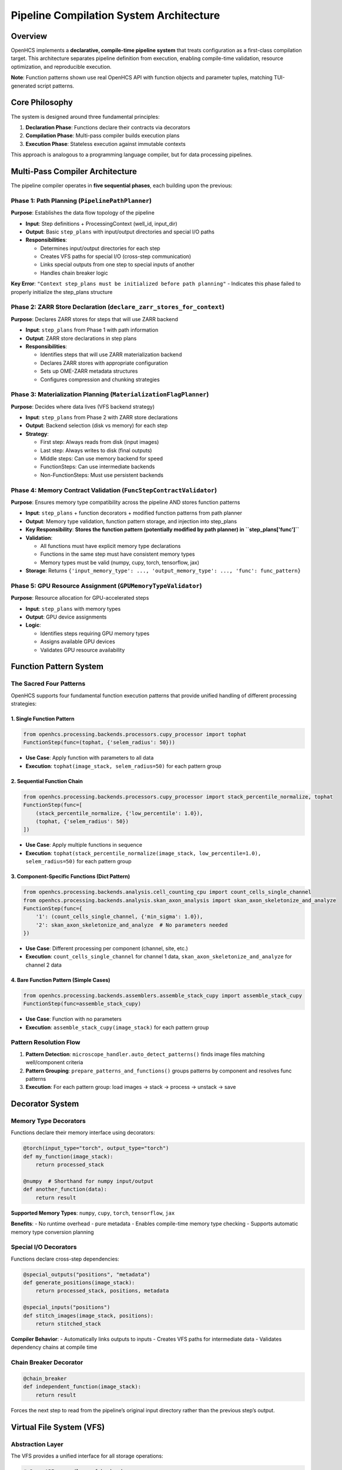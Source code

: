 Pipeline Compilation System Architecture
========================================

Overview
--------

OpenHCS implements a **declarative, compile-time pipeline system** that
treats configuration as a first-class compilation target. This
architecture separates pipeline definition from execution, enabling
compile-time validation, resource optimization, and reproducible
execution.

**Note**: Function patterns shown use real OpenHCS API with function
objects and parameter tuples, matching TUI-generated script patterns.

Core Philosophy
---------------

The system is designed around three fundamental principles:

1. **Declaration Phase**: Functions declare their contracts via
   decorators
2. **Compilation Phase**: Multi-pass compiler builds execution plans
3. **Execution Phase**: Stateless execution against immutable contexts

This approach is analogous to a programming language compiler, but for
data processing pipelines.

Multi-Pass Compiler Architecture
--------------------------------

The pipeline compiler operates in **five sequential phases**, each building
upon the previous:

Phase 1: Path Planning (``PipelinePathPlanner``)
~~~~~~~~~~~~~~~~~~~~~~~~~~~~~~~~~~~~~~~~~~~~~~~~

**Purpose**: Establishes the data flow topology of the pipeline

-  **Input**: Step definitions + ProcessingContext (well_id, input_dir)
-  **Output**: Basic ``step_plans`` with input/output directories and
   special I/O paths
-  **Responsibilities**:

   -  Determines input/output directories for each step
   -  Creates VFS paths for special I/O (cross-step communication)
   -  Links special outputs from one step to special inputs of another
   -  Handles chain breaker logic

**Key Error**:
``"Context step_plans must be initialized before path planning"`` -
Indicates this phase failed to properly initialize the step_plans
structure

Phase 2: ZARR Store Declaration (``declare_zarr_stores_for_context``)
~~~~~~~~~~~~~~~~~~~~~~~~~~~~~~~~~~~~~~~~~~~~~~~~~~~~~~~~~~~~~~~~~~~~

**Purpose**: Declares ZARR stores for steps that will use ZARR backend

-  **Input**: ``step_plans`` from Phase 1 with path information
-  **Output**: ZARR store declarations in step plans
-  **Responsibilities**:

   -  Identifies steps that will use ZARR materialization backend
   -  Declares ZARR stores with appropriate configuration
   -  Sets up OME-ZARR metadata structures
   -  Configures compression and chunking strategies

Phase 3: Materialization Planning (``MaterializationFlagPlanner``)
~~~~~~~~~~~~~~~~~~~~~~~~~~~~~~~~~~~~~~~~~~~~~~~~~~~~~~~~~~~~~~~~~~

**Purpose**: Decides where data lives (VFS backend strategy)

-  **Input**: ``step_plans`` from Phase 2 with ZARR store declarations
-  **Output**: Backend selection (disk vs memory) for each step
-  **Strategy**:

   -  First step: Always reads from disk (input images)
   -  Last step: Always writes to disk (final outputs)
   -  Middle steps: Can use memory backend for speed
   -  FunctionSteps: Can use intermediate backends
   -  Non-FunctionSteps: Must use persistent backends

Phase 4: Memory Contract Validation (``FuncStepContractValidator``)
~~~~~~~~~~~~~~~~~~~~~~~~~~~~~~~~~~~~~~~~~~~~~~~~~~~~~~~~~~~~~~~~~~~

**Purpose**: Ensures memory type compatibility across the pipeline AND
stores function patterns

-  **Input**: ``step_plans`` + function decorators + modified function
   patterns from path planner
-  **Output**: Memory type validation, function pattern storage, and
   injection into step_plans
-  **Key Responsibility**: **Stores the function pattern (potentially
   modified by path planner) in ``step_plans['func']``**
-  **Validation**:

   -  All functions must have explicit memory type declarations
   -  Functions in the same step must have consistent memory types
   -  Memory types must be valid (numpy, cupy, torch, tensorflow, jax)

-  **Storage**: Returns
   ``{'input_memory_type': ..., 'output_memory_type': ..., 'func': func_pattern}``

Phase 5: GPU Resource Assignment (``GPUMemoryTypeValidator``)
~~~~~~~~~~~~~~~~~~~~~~~~~~~~~~~~~~~~~~~~~~~~~~~~~~~~~~~~~~~~~

**Purpose**: Resource allocation for GPU-accelerated steps

-  **Input**: ``step_plans`` with memory types
-  **Output**: GPU device assignments
-  **Logic**:

   -  Identifies steps requiring GPU memory types
   -  Assigns available GPU devices
   -  Validates GPU resource availability

Function Pattern System
-----------------------

The Sacred Four Patterns
~~~~~~~~~~~~~~~~~~~~~~~~

OpenHCS supports four fundamental function execution patterns that
provide unified handling of different processing strategies:

1. Single Function Pattern
^^^^^^^^^^^^^^^^^^^^^^^^^^

.. code:: python

   from openhcs.processing.backends.processors.cupy_processor import tophat
   FunctionStep(func=(tophat, {'selem_radius': 50}))

-  **Use Case**: Apply function with parameters to all data
-  **Execution**: ``tophat(image_stack, selem_radius=50)`` for each
   pattern group

2. Sequential Function Chain
^^^^^^^^^^^^^^^^^^^^^^^^^^^^

.. code:: python

   from openhcs.processing.backends.processors.cupy_processor import stack_percentile_normalize, tophat
   FunctionStep(func=[
       (stack_percentile_normalize, {'low_percentile': 1.0}),
       (tophat, {'selem_radius': 50})
   ])

-  **Use Case**: Apply multiple functions in sequence
-  **Execution**:
   ``tophat(stack_percentile_normalize(image_stack, low_percentile=1.0), selem_radius=50)``
   for each pattern group

3. Component-Specific Functions (Dict Pattern)
^^^^^^^^^^^^^^^^^^^^^^^^^^^^^^^^^^^^^^^^^^^^^^

.. code:: python

   from openhcs.processing.backends.analysis.cell_counting_cpu import count_cells_single_channel
   from openhcs.processing.backends.analysis.skan_axon_analysis import skan_axon_skeletonize_and_analyze
   FunctionStep(func={
       '1': (count_cells_single_channel, {'min_sigma': 1.0}),
       '2': skan_axon_skeletonize_and_analyze  # No parameters needed
   })

-  **Use Case**: Different processing per component (channel, site,
   etc.)
-  **Execution**: ``count_cells_single_channel`` for channel 1 data,
   ``skan_axon_skeletonize_and_analyze`` for channel 2 data

4. Bare Function Pattern (Simple Cases)
^^^^^^^^^^^^^^^^^^^^^^^^^^^^^^^^^^^^^^^

.. code:: python

   from openhcs.processing.backends.assemblers.assemble_stack_cupy import assemble_stack_cupy
   FunctionStep(func=assemble_stack_cupy)

-  **Use Case**: Function with no parameters
-  **Execution**: ``assemble_stack_cupy(image_stack)`` for each pattern
   group

Pattern Resolution Flow
~~~~~~~~~~~~~~~~~~~~~~~

1. **Pattern Detection**: ``microscope_handler.auto_detect_patterns()``
   finds image files matching well/component criteria
2. **Pattern Grouping**: ``prepare_patterns_and_functions()`` groups
   patterns by component and resolves func patterns
3. **Execution**: For each pattern group: load images → stack → process
   → unstack → save

Decorator System
----------------

Memory Type Decorators
~~~~~~~~~~~~~~~~~~~~~~

Functions declare their memory interface using decorators:

.. code:: python

   @torch(input_type="torch", output_type="torch")
   def my_function(image_stack):
       return processed_stack

   @numpy  # Shorthand for numpy input/output
   def another_function(data):
       return result

**Supported Memory Types**: ``numpy``, ``cupy``, ``torch``,
``tensorflow``, ``jax``

**Benefits**: - No runtime overhead - pure metadata - Enables
compile-time memory type checking - Supports automatic memory type
conversion planning

Special I/O Decorators
~~~~~~~~~~~~~~~~~~~~~~

Functions declare cross-step dependencies:

.. code:: python

   @special_outputs("positions", "metadata")
   def generate_positions(image_stack):
       return processed_stack, positions, metadata

   @special_inputs("positions")
   def stitch_images(image_stack, positions):
       return stitched_stack

**Compiler Behavior**: - Automatically links outputs to inputs - Creates
VFS paths for intermediate data - Validates dependency chains at compile
time

Chain Breaker Decorator
~~~~~~~~~~~~~~~~~~~~~~~

.. code:: python

   @chain_breaker
   def independent_function(image_stack):
       return result

Forces the next step to read from the pipeline’s original input
directory rather than the previous step’s output.

Virtual File System (VFS)
-------------------------

Abstraction Layer
~~~~~~~~~~~~~~~~~

The VFS provides a unified interface for all storage operations:

.. code:: python

   # Same API regardless of backend
   filemanager.save(data, "path/to/data", "memory")
   filemanager.save(data, "path/to/data", "disk")
   data = filemanager.load("path/to/data", "memory")

Backend Types
~~~~~~~~~~~~~

-  **Memory Backend**: Fast intermediate data (numpy arrays, tensors)
-  **Disk Backend**: Persistent data (images, final outputs)
-  **Zarr Backend**: Chunked array storage (future)

Location Transparency
~~~~~~~~~~~~~~~~~~~~~

Data can be moved between backends without changing application code.
The materialization planner decides optimal storage locations based on:
- Step position in pipeline - Step type (FunctionStep vs others) -
Resource constraints - Performance requirements

ProcessingContext Lifecycle
---------------------------

1. Creation
~~~~~~~~~~~

.. code:: python

   context = ProcessingContext(
       global_config=config,
       well_id="A01",
       filemanager=filemanager
   )

2. Population (Compilation)
~~~~~~~~~~~~~~~~~~~~~~~~~~~

.. code:: python

   # Phase 1: Path planning
   PipelinePathPlanner.prepare_pipeline_paths(context, steps)

   # Phase 2: Materialization planning  
   MaterializationFlagPlanner.prepare_pipeline_flags(context, steps)

   # Phase 3: Memory contract validation + function pattern storage
   memory_types = FuncStepContractValidator.validate_pipeline(steps, context)
   # memory_types includes: input_memory_type, output_memory_type, AND func
   # Inject memory types AND function patterns into context.step_plans
   for step_id, types_and_func in memory_types.items():
       context.step_plans[step_id].update(types_and_func)  # Includes 'func' key!

   # Phase 4: GPU resource assignment
   GPUMemoryTypeValidator.validate_step_plans(context.step_plans)

3. Freezing
~~~~~~~~~~~

.. code:: python

   context.freeze()  # Makes context immutable

4. Execution
~~~~~~~~~~~~

.. code:: python

   for step in steps:
       step.process(context)  # Read-only access to frozen context

Step Plans Structure
--------------------

Each step gets a comprehensive execution plan:

.. code:: python

   context.step_plans[step_id] = {
       # Basic metadata
       "step_name": "Z-Stack Flattening",
       "step_type": "FunctionStep",
       "well_id": "A01",

       # I/O configuration
       "input_dir": "/path/to/input",
       "output_dir": "/path/to/output",
       "read_backend": "disk",
       "write_backend": "memory",

       # Memory configuration
       "input_memory_type": "numpy",
       "output_memory_type": "torch",
       "gpu_id": 0,

       # Function pattern (CRITICAL: stored by FuncStepContractValidator)
       "func": function_pattern,  # The actual function pattern (potentially modified by path planner)

       # Special I/O
       "special_inputs": {
           "positions": {"path": "/vfs/positions.pkl", "backend": "memory"}
       },
       "special_outputs": {
           "metadata": {"path": "/vfs/metadata.pkl", "backend": "memory"}
       },

       # Flags
       "requires_disk_input": True,
       "requires_disk_output": False,
       "force_disk_output": False,
       "visualize": False
   }

Execution Model
---------------

Stateless Steps
~~~~~~~~~~~~~~~

After compilation, step objects become pure templates: - All
configuration lives in ``context.step_plans[step_id]`` - Same step
definition reused across wells with different configs - Functional
programming approach to pipeline execution

VFS-Based Data Flow
~~~~~~~~~~~~~~~~~~~

-  No direct data passing between steps
-  All data flows through VFS paths specified in step_plans
-  Location transparency: data can be in memory or on disk
-  Automatic serialization/deserialization based on backend

Benefits of This Architecture
-----------------------------

1. **Compile-Time Safety**: Catch errors before expensive execution
2. **Resource Optimization**: Global view enables smart resource
   allocation
3. **Reproducibility**: Immutable contexts ensure consistent results
4. **Scalability**: Stateless execution enables easy parallelization
5. **Debuggability**: Can inspect and modify plans before execution
6. **Flexibility**: VFS abstraction allows different storage strategies
7. **Performance**: Memory-aware planning optimizes data movement

Error Handling
--------------

The system is designed to **fail fast** during compilation rather than
during execution:

-  Missing memory type declarations → Compilation error
-  Incompatible memory types → Compilation error
-  Missing special input dependencies → Compilation error
-  Invalid step plan structure → Compilation error

This approach prevents expensive pipeline failures after processing has
begun.

See Also
--------

**Core Integration**:

- :doc:`function_pattern_system` - Function patterns compiled by this system
- :doc:`memory_type_system` - Memory type validation and conversion
- :doc:`special_io_system` - Cross-step communication compilation

**Practical Usage**:

- :doc:`../guides/pipeline_compilation_workflow` - Complete compilation workflow guide
- :doc:`../api/orchestrator` - PipelineOrchestrator compilation integration
- :doc:`../concepts/pipeline` - Basic pipeline concepts

**Advanced Topics**:

- :doc:`compilation_system_detailed` - Deep dive into 5-phase compilation
- :doc:`pipeline_debugging_guide` - Debugging compilation issues
- :doc:`gpu_resource_management` - GPU resource assignment details
